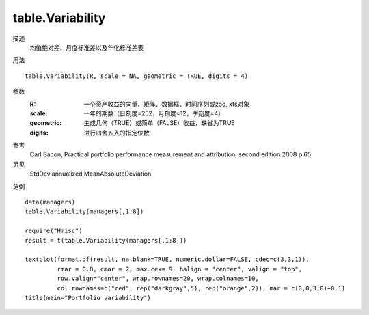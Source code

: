 table.Variability
=================

描述
    均值绝对差、月度标准差以及年化标准差表

用法
::

    table.Variability(R, scale = NA, geometric = TRUE, digits = 4)

参数
    :R: 一个资产收益的向量、矩阵、数据框、时间序列或zoo, xts对象
    :scale: 一年的期数（日刻度=252，月刻度=12，季刻度=4）
    :geometric: 生成几何（TRUE）或简单（FALSE）收益，缺省为TRUE
    :digits: 进行四舍五入的指定位数

参考
    Carl Bacon, Practical portfolio performance measurement and attribution, second edition 2008 p.65

另见
    StdDev.annualized MeanAbsoluteDeviation

范例
::

    data(managers)
    table.Variability(managers[,1:8])

    require("Hmisc")
    result = t(table.Variability(managers[,1:8]))

    textplot(format.df(result, na.blank=TRUE, numeric.dollar=FALSE, cdec=c(3,3,1)),
             rmar = 0.8, cmar = 2, max.cex=.9, halign = "center", valign = "top",
             row.valign="center", wrap.rownames=20, wrap.colnames=10,
             col.rownames=c("red", rep("darkgray",5), rep("orange",2)), mar = c(0,0,3,0)+0.1)
    title(main="Portfolio variability")


